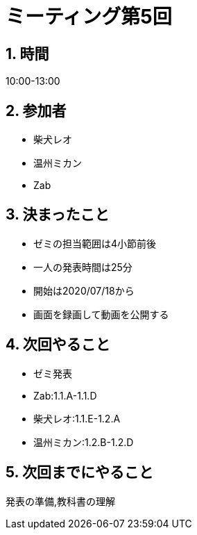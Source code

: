 = ミーティング第5回
:page-author: shiba
:page-layout: post
:page-categories:  [ "松坂解析 上 2020"]
:page-tags: ["議事録"]
:page-image: assets/images/logo.png
:page-permalink: Analysis_I_2020/meeting-05
:sectnums:
:sectnumlevels: 2
:dummy: {counter2:section:0}


## 時間

10:00-13:00

## 参加者

- 柴犬レオ
- 温州ミカン
- Zab

## 決まったこと

- ゼミの担当範囲は4小節前後
- 一人の発表時間は25分
- 開始は2020/07/18から
- 画面を録画して動画を公開する

## 次回やること

- ゼミ発表
  - Zab:1.1.A-1.1.D
  - 柴犬レオ:1.1.E-1.2.A
  - 温州ミカン:1.2.B-1.2.D

## 次回までにやること

発表の準備,教科書の理解